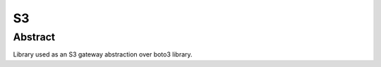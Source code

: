 ********************
S3
********************

Abstract
####################

Library used as an S3 gateway abstraction over boto3 library.
